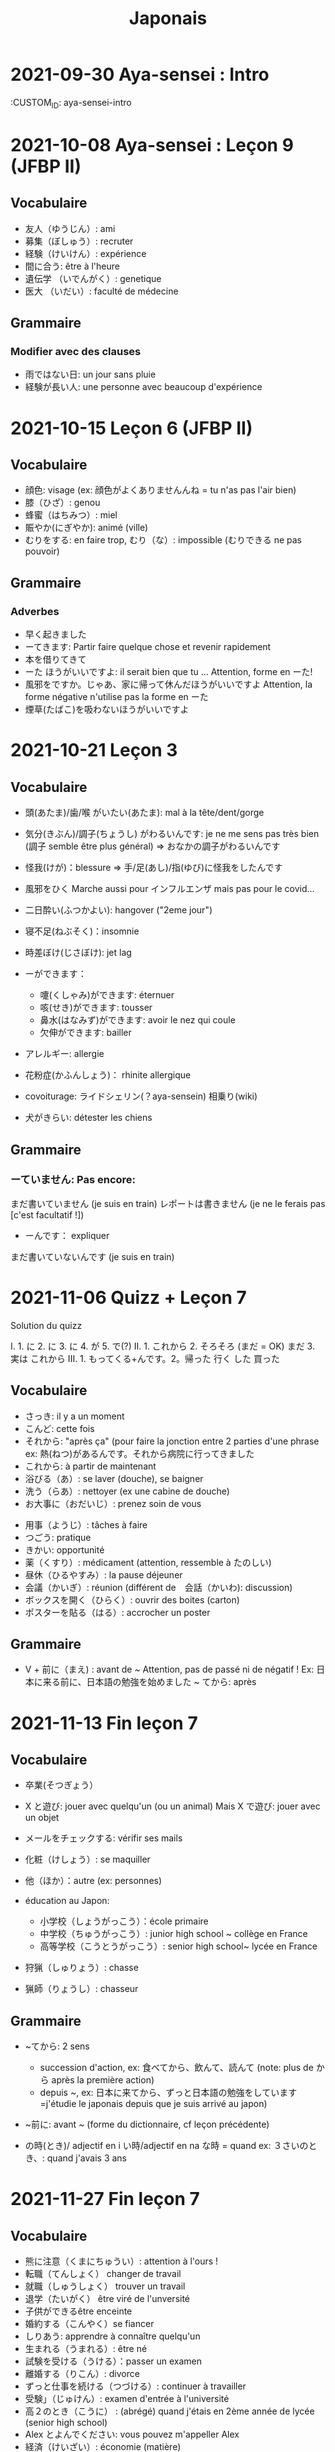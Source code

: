 #+title: Japonais
#+filetags: japanese
#+options: toc:nil
* 2021-09-30 Aya-sensei : Intro
  :CUSTOM_ID: aya-sensei-intro

* 2021-10-08 Aya-sensei : Leçon 9 (JFBP II)
  :PROPERTIES:
  :CUSTOM_ID: aya-sensei-leçon-9-jfbp-ii
  :END:

** Vocabulaire
   :PROPERTIES:
   :CUSTOM_ID: vocabulaire
   :END:

- 友人（ゆうじん）: ami
- 募集（ぼしゅう）: recruter
- 経験（けいけん）: expérience
- 間に合う: être à l'heure
- 遺伝学 （いでんがく）: genetique
- 医大 （いだい）: faculté de médecine

** Grammaire
   :PROPERTIES:
   :CUSTOM_ID: grammaire
   :END:

*** Modifier avec des clauses
    :PROPERTIES:
    :CUSTOM_ID: modifier-avec-des-clauses
    :END:

- 雨ではない日: un jour sans pluie
- 経験が長い人: une personne avec beaucoup d'expérience

* 2021-10-15 Leçon 6 (JFBP II)
  :PROPERTIES:
  :CUSTOM_ID: leçon-6-jfbp-ii
  :END:

** Vocabulaire
   :PROPERTIES:
   :CUSTOM_ID: vocabulaire-1
   :END:

- 顔色: visage (ex: 顔色がよくありませんんね = tu n'as pas l'air bien)
- 膝（ひざ）: genou
- 蜂蜜（はちみつ）: miel
- 賑やか(にぎやか): animé (ville)
- むりをする: en faire trop, むり（な）: impossible (むりできる ne pas
  pouvoir)

** Grammaire
   :PROPERTIES:
   :CUSTOM_ID: grammaire-1
   :END:

*** Adverbes
    :PROPERTIES:
    :CUSTOM_ID: adverbes
    :END:

- 早く起きました
- ーてきます: Partir faire quelque chose et revenir rapidement
- 本を借りてきて
- ーた ほうがいいですよ: il serait bien que tu ... Attention, forme en ーた!
- 風邪をですか。じゃあ、家に帰って休んだほうがいいですよ Attention, la forme négative n'utilise pas la forme en ーた
- 煙草(たばこ)を吸わないほうがいいですよ

* 2021-10-21 Leçon 3
  :PROPERTIES:
  :CUSTOM_ID: leçon-3
  :END:

** Vocabulaire
   :PROPERTIES:
   :CUSTOM_ID: vocabulaire-2
   :END:

- 頭(あたま)/歯/喉 がいたい(あたま): mal à la tête/dent/gorge
- 気分(きぶん)/調子(ちょうし) がわるいんです: je ne me sens pas très
  bien (調子 semble être plus général) => おなかの調子がわるいんです
- 怪我(けが)：blessure => 手/足(あし)/指(ゆび)に怪我をしたんです
- 風邪をひく Marche aussi pour インフルエンザ mais pas pour le covid...
- 二日酔い(ふつかよい): hangover ("2eme jour")
- 寝不足(ねぶそく)：insomnie
- 時差ぼけ(じさぼけ): jet lag
- ーができます：

  - 嚔(くしゃみ)ができます: éternuer
  - 咳(せき)ができます: tousser
  - 鼻水(はなみず)ができます: avoir le nez qui coule
  - 欠伸ができます: bailler

- アレルギー: allergie
- 花粉症(かふんしょう)： rhinite allergique
- covoiturage: ライドシェリン(？aya-sensein) 相乗り(wiki)
- 犬がきらい: détester les chiens

** Grammaire
   :PROPERTIES:
   :CUSTOM_ID: grammaire-2
   :END:

*** ーていません: Pas encore:
    :PROPERTIES:
    :CUSTOM_ID: ーていません-pas-encore
    :END:

まだ書いていません (je suis en train) レポートは書きません (je ne le
ferais pas [c'est facultatif !])
- ーんです： expliquer
まだ書いていないんです (je suis en train)

* 2021-11-06 Quizz + Leçon 7
  :PROPERTIES:
  :CUSTOM_ID: quizz-leçon-7
  :END:

Solution du quizz

I. 1. に 2. に 3. に 4. が 5. で(?) II. 1. これから 2. そろそろ (まだ =
OK) まだ 3. 実は これから III. 1. もってくる+んです。2。帰った 行く した
買った

** Vocabulaire
   :PROPERTIES:
   :CUSTOM_ID: vocabulaire-3
   :END:

- さっき: il y a un moment
- こんど: cette fois
- それから: "après ça" (pour faire la jonction entre 2 parties d'une
  phrase ex: 熱(ねつ)があるんです。それから病院に行ってきました
- これから: à partir de maintenant
- 浴びる（あ）: se laver (douche), se baigner
- 洗う（らあ）: nettoyer (ex une cabine de douche)
- お大事に（おだいじ）: prenez soin de vous\\

#+BEGIN_HTML
  <!-- -->
#+END_HTML

- 用事（ようじ）: tâches à faire
- つごう: pratique
- きかい: opportunité
- 薬（くすり）: médicament (attention, ressemble à たのしい)
- 昼休（ひるやすみ）: la pause déjeuner
- 会議（かいぎ）: réunion (différent de　会話（かいわ): discussion)
- ボックスを開く（ひらく）: ouvrir des boites (carton)
- ポスターを貼る（はる）: accrocher un poster

** Grammaire
   :PROPERTIES:
   :CUSTOM_ID: grammaire-3
   :END:

- V + 前に（まえ) : avant de ~ Attention, pas de passé ni de négatif !
  Ex: 日本に来る前に、日本語の勉強を始めました ~ てから: après

* 2021-11-13 Fin leçon 7
  :PROPERTIES:
  :CUSTOM_ID: fin-leçon-7
  :END:

** Vocabulaire
   :PROPERTIES:
   :CUSTOM_ID: vocabulaire-4
   :END:

- 卒業(そつぎょう）
- X と遊び: jouer avec quelqu'un (ou un animal) Mais X で遊び: jouer avec
  un objet
- メールをチェックする: vérifir ses mails
- 化粧（けしょう）: se maquiller
- 他（ほか）：autre (ex: personnes)
- éducation au Japon:

  - 小学校（しょうがっこう）：école primaire
  - 中学校（ちゅうがっこう）: junior high school ~ collège en France
  - 高等学校（こうとうがっこう）: senior high school~ lycée en France

- 狩猟（しゅりょう）: chasse
- 猟師（りょうし）: chasseur

** Grammaire
   :PROPERTIES:
   :CUSTOM_ID: grammaire-4
   :END:

- ~てから: 2 sens

  - succession d'action, ex: 食べてから、飲んて、読んて (note: plus de
    から après la première action)
  - depuis ~, ex:
    日本に来てから、ずっと日本語の勉強をしています=j'étudie le japonais
    depuis que je suis arrivé au japon)

- ~前に: avant ~ (forme du dictionnaire, cf leçon précédente)
- の時(とき)/ adjectif en i い時/adjectif en na な時 = quand ex:
  ３さいのとき、: quand j'avais 3 ans

* 2021-11-27 Fin leçon 7
  :PROPERTIES:
  :CUSTOM_ID: fin-leçon-7-1
  :END:

** Vocabulaire
   :PROPERTIES:
   :CUSTOM_ID: vocabulaire-5
   :END:

- 熊に注意（くまにちゅうい）: attention à l'ours !
- 転職（てんしょく） changer de travail
- 就職（しゅうしょく） trouver un travail
- 退学（たいがく） être viré de l'unversité
- 子供ができるêtre enceinte
- 婚約する（こんやく）se fiancer
- しりあう: apprendre à connaître quelqu'un
- 生まれる（うまれる）: être né
- 試験を受ける（うける）：passer un examen
- 離婚する（りこん）: divorce
- ずっと仕事を続ける（つづける）: continuer à travailler
- 受験」（じゅけん）: examen d'entrée à l'université
- 高２のとき（こうに） : (abrégé) quand j'étais en 2ème année de lycée
  (senior high school)
- Alex とよんでください: vous pouvez m'appeller Alex
- 経済（けいざい）: économie (matière)\\

#+BEGIN_HTML
  <!-- -->
#+END_HTML

- 二年後（ご）: 2 ans après
- X 前と後に半年ずつ : 6 mois (1/2 année) avant et 6 mois après X (ずつ =
  chacun)
- 営業部（えいぎょうぶ）: le département des ventes d'une entreprise

** Grammaire
   :PROPERTIES:
   :CUSTOM_ID: grammaire-5
   :END:

- bien que : ときも、～ ex: bien que j'aie attrapé froid, je dois
  travailler 風邪を引くときも、働かなければなりません (NB: il y a aussi
  のに et ても)

* 2021-12-11 Leçon 8
  :PROPERTIES:
  :CUSTOM_ID: leçon-8
  :END:

** Vocabulaire
   :PROPERTIES:
   :CUSTOM_ID: vocabulaire-6
   :END:

- 塾（じゅく）: cours du soir au Japon
- 辺り（あたり）: (dans) le voisinage
- ずいぶん: très
- ２中（ちゅう）: 2e année de junior high school (= collège)
- ２日前（ふつかまえ）: il y a 2 jours (attention à la lecture !)
- 登り降り（のぼりおり）: montée et descente = "altitude" d'une course
- 一位（いちい） la première personne d'une course, etc
- 大勢（おおぜい）の人が... : comme il y avait beaucoup de monde
- 人前（いちにんまえ）） : portion pour 1 personne
- ３人前（さんにんまえ）: portion pour 3 personne
- 届ける（とどける）: délivrer
- 休暇中（きょうかちゅう）: en vacances
- 小さなマラソン：course

** Grammaire
   :PROPERTIES:
   :CUSTOM_ID: grammaire-6
   :END:

- ～になります Ajectif en -i : remplacer i par く+ なります
  忙しい　忙し　くなります（いそがしい） Ajectif en -na et nom : ajout
  de に 有名になります 教師になりたい（きょうし）
- Rappel : forme en -て de なります : ないて On peut combiner donc :
  春（はる）にないて、あたたかくなりました
- ここに来るとき: sur le chemin, en venant ici

* 2021-12-18 Leçon 9
  :PROPERTIES:
  :CUSTOM_ID: leçon-9
  :END:

** Vocabulaire
   :PROPERTIES:
   :CUSTOM_ID: vocabulaire-7
   :END:

- 預かる（あずかる）：garder, s'occuper de
- 設計図（せっけいず）：plan (de construction)
- 吹き出す（ふきだす）：exploser, éparpiller
- スキー場（じょう）: une station de ski
- 売店（ばいてん）: petite boutique (ex: en gare...)
- 拾う（ひろう）: ramasser
- 席（せき）: siège
- 書く（かく）: écrire (un sms)
- 過ごす（すごす）: passer (du temps) ex: クリスマス誰と過ごすの: avec
  qui vas-tu passer Noel ?
** Grammaire
- A とき、B: "quand" A, B (A = forme du dictionnaire) Si A est au passé,
  A est "fini". Sinon. A est en cours Cela explique les différentes
  nuances :

  - A et B sont présent ou passé = A puis B: ex:
    新聞を読むとき、眼鏡をかけます しんぶん　　　めがね
    享年ドイツに行ったとき、ビールをたくさん飲み成した
  - A au présent et B au passé : avant A, j'ai fait B ex:
    日本に来るとき、空港で買いました　（くうこう） avant de venir au
    japon, je l'ai acheté
  - A au passé et B au présent : futur ? ex:
    日本に来たとき、空港で買います　（くうこう） Subtilité :
    新幹線に乗るとき、ビールを買いました = avant de monter, il a achéte
    de la bière (= sur le chemin) 新幹線に乗るとき、ビールを買います =
    action habituelle (il achète de la bière avant d'y monter)

しんかんせん

- citation ~林さんは「教徒に行きます」といっていました= directe
  ~林さんは教徒に行くといっていました = indirecte

* 2022-01-08 Lecon 9
  :PROPERTIES:
  :CUSTOM_ID: lecon-9
  :END:

** Vocabulaire
   :PROPERTIES:
   :CUSTOM_ID: vocabulaire-8
   :END:

- 陰性（いんせい）: négatif (test, ex: covid)
- 陽性 （ようせい）: positif (test, ex: covid)
- 駅（えき）: gare peut aussi être utilisée pour le métro, si le
  contexte est clair
- 転ぶ(転ぶ)：tomber de sa hauteur
- 落ちる（おちる) :tomber (mais de haut) Nature
- 木（き）: arbre
- 森（もり）: forêt
- 林（はやし）: forêt
- 緑（みどり）: verdure
- 池（いけ）: mare
- 空気（くうき）: ciel
- 畑（はたけ) : champ
- 田んぼ（たんぼ）: rizière Urban life
- マンション: immeuble
- 道路（どうろ）　道（みち）: route
- 橋（はし）: pont
- 工場（こうじょう）: usine
- 駐車場（ちゅうしゃじょう）: parking
- 商店街（しょうてんがい）: rue commerciale
- ガソリンスタンド: pompe à essence CHange:
- できる: être construit
- なくなる: démolir
- かわる: changer
- （きれいになる: rénover -　汚くなる（きた）: se dégrader
- 広くなる（ひろ）devenir plus large - 狭くなる（せま）: devenir plus
  étroit

** Grammaire
   :PROPERTIES:
   :CUSTOM_ID: grammaire-7
   :END:

- ～ と思います:je pense que X Verbe と思います na-ajectif + だ/ではない
  と思います i-ajectif と思います A は～と思っています: A pense que X
  (attention !)
- いい -> よくない(négatif) NB: よかった(passé),　よくなかった (passé
  négatif)

* 2022-01-16 Lecon 9
  :PROPERTIES:
  :CUSTOM_ID: lecon-9-1
  :END:

** Vocabulaire (cf Anki)
   :PROPERTIES:
   :CUSTOM_ID: vocabulaire-cf-anki
   :END:

** Grammaire
   :PROPERTIES:
   :CUSTOM_ID: grammaire-8
   :END:

Transforner une phrase en nom avec の
明日の会議にでるのは、かどうさんです

Attention, il faut mieux mettre が ミルズさんが出張に行くのは　来週です

* 2022-01-29 Leçon 9
  :PROPERTIES:
  :CUSTOM_ID: leçon-9-1
  :END:

** Vocabulaire
   :PROPERTIES:
   :CUSTOM_ID: vocabulaire-9
   :END:

Cf Anki

** Grammaire
   :PROPERTIES:
   :CUSTOM_ID: grammaire-9
   :END:

Nominalisation (suite) Rappel : マリアさんは出張に行くのは来週です On
peut également utiliser のが (qui s'apparente à　ことがあります)
子供ど遊ぶのがすきです お菓子を作るのがじょうずです ou のを selon le
bsoin お金を払うのをわすれました メール返事だすのをわれれました

* 2022-02-13 Leçon 10
  :PROPERTIES:
  :CUSTOM_ID: leçon-10
  :END:

- ので = "donc". Comme から mais plus poli - -いので - nom/adjectif en
- na+なので On utilie la plain form ! - ありません->ない
- お金がないので、何も買いません - です->な - でした->だった
- 雨だったので、どこにもでかけませんでした

* 2022-02-27 Lecon 10
  :PROPERTIES:
  :CUSTOM_ID: lecon-10
  :END:

Discussion surtout + ので

* 2022-03-20 Leçon 10
  :PROPERTIES:
  :CUSTOM_ID: leçon-10-1
  :END:

** Grammaire
   :PROPERTIES:
   :CUSTOM_ID: grammaire-10
   :END:

Potentialité: on peut utiliser できます ou la forme potentielle

*** forme potentielle
    :PROPERTIES:
    :CUSTOM_ID: forme-potentielle
    :END:

- Verbes réguliers I : う->　える
  - 合う　ー＞会える
  - 話す　ー＞話せる
- Verbes réguliers II : る->　られる
  - 食べる　ー＞食べられる
  - 見るー＞見られる
- irréguliers 来るー＞来られる（こ） する　ー＞できる
* 2022-03-20 Leçon 10

Discussion surtout
* 2022-03-27 Leçon 10
Vocab surtout
* 2022-04-10 Leçon 11
Discussion surtout
** Grammaire
X よう: "volitionel" = "faisons X"
- る de la forme du dictionnaire -> よう
  ex: 見るー＞見よう
- pour les regular I : う-> おう
  飲むー＞飲もう
X ようと思います: je pense faire X
ex:
* 2022-04-24 Leçon 11
** Grammaire
ことになりました : il a été décidé pour moi (c'est un évènement unique). Ex: il a été décidé que je déménage
ことになっている : il est convenu = c'est une habitude ! Ex: il est convenu de ne pas fumer ici
* 2022-06-12
** Grammaire : questions indirecte
Je ne sais pas si
- quesion oui/non : verbe/ajectif + どうか
  - 予約できるか どうか わかりません = je ne sais pas si je peux faire une réservation
  （よやく）
  - 便利かどうかわかりません
- question "quoi, qui...": pas besoin de どうか
  - 何の医者なるか わかりません = = je ne sais pas quel sorte de médecin je veux être
  - どこに 行くか おしえてください : dis moi ou aller
Il y a une subtile différence entre  どうか et か : premier = "whether", second = si
* 2023-02-26 - Aya-sensei : discussion
Grammaire
-ta koto ga arimasu : déjà fait

- ちゃんと : suffisamment
-  飼う(ka): avoir un animal
-   いがくせいぶつがく 医学生物学 = biologie médicale
-   sample = sample
-   かんじゃ 患者 patient
-   けんきゅう 研究 recherche
-   けっか 結果 résultat
-   はんしょくき 繁殖期 saison de reproduction
* 2023-03-12 - Aya-sensei: lecmon 11
** Vocabulaire
- zenkai : la dernière fois
- compter des verre = "pai" ippai = 1 verre, nippai = 2 verres
- saikin = bactéries
- sakkinn = stériliser
- c’était plus loin que ce qu’il mavait dit = ita yori mo...
- chuushiki = seringue
- doggu = outil
- けっか 結果 : hépatite B

  TODO: vocab sur skype + skilled
** Grammaire
forme en -ou + to omoimasu

nakerebanarimasen
NB: -nasai = injonction (bossy !)
* 2023-03-25
** Vocabulaire
- 雪は山の上に行かないとないですか = il faut aller en haut de la montagne pour avoir de la neighe (double négatiionidiomatic)

- 夜勤 j（やきん） = garde (tochaku = plutôt pour les gens de la sécurité...)
- 能力（のうりょく） = capacité à faire qqc
- 認める（みとめる） = reconnaître
- 能力が認められれば色々な仕事をすることができます。

- 教わる = apprendre
- 子供のような態度（たいど） = se comporter comme un enfant
- 〜だと言われました = il a été dit que ...
- 落ち着く = se calme


- びっくりします = être surpris
- あんしんします = être soulagé
- がっかりします = être décu
- こまります = avoir des diffculté, être troublé
- さびしい = se sentir seul
- うれしい = être content
- かなしい = être triste
- はずかしい = être embarasssé
- きもちがいい／わるい
- ざんねん[な]. = regretter (une situation)
- しんぱい[な]

** Grammaire
-te vs -node
-te = pour décrire un sentiment, une sensation
-node = demander une permission, être poli

 'can we use Feeling+て..., not only 〜て feeling...?' Yes, for example:
ロキくんがいなくなってさびしくて、ごはんが食べられません。仕事のことがしんぱいで、ねむれません。
These work with feeling+て (giving a reason) as it's followed by potential verbs.
* 2023-04-02 Listening comprehension 「日本のおもしろい経験」
** Vocabulaire
- 経験(けいけん) expérience
- 特に(とくに) particulièrement
- 珍しい(めずらしい) rare
- 不味い(まずい) ayant mauvais goût (nourriture)
- 何でも : totu
- ニヤニヤする : sourire, grimacer
- 不安な(ふあんな) : se faire du souci ("non" + "sécurité")
- 体にいい(からだ) : être bon pour la santé
- 一生に一度(いっしょうにいちど) : une foi dans sa vie
- もう~ない : après tout
- 焼き(やき) : grillé (ex: yakiniku)
- 興味(きょうみ) : intérêt
- 野菜(やさい) : légume
- ムール貝(がい) : moules
- 城(しろ) :  château
- 蜘蛛(くも ) : araignée
* 2023-04-11 Tue> Listening comprehension 「満員電車」

Travail sur comprehension

- 満員電車（まんいんでんしゃ）: un train bondé (NB: bondé peut s’utiliser pour d’autres type de transport)
- 第一ン章（だいいちいんしょう）: première impression
- 込む（こむ） : être bondé
- 空港（くうこう）: avion
- 医学生物学 (いがくせいぶつがく) : biologie médicale
- 民間研究所(でよかったです) laboratoir privé
- 救急医療室(きゅうきゅういりょうしつ) : urgence
- 単語(たんご ) : vocabulaire
- 昼(ひる ) : midi
- ある日(ひ) : un jour
- 〜に限らず（かぎらず）: ne pas se limiter à (forme en -zu)
- 国民( こくみん) : citoyen
-  引退 (いんたい): retraite
- 選(えらぶ) : choisir
- いきなり
- 〜みたいです

Note:
「いつも同じ電車に乗ります」= Always, I ride on the same train. 「いつもと同じ電車に乗ります」= I ride on a train that I always use/ride
le premier = plus l’accent sur "toujours"
* 2023-04-22
** Vocabulaire
- 泊まる(と) : rester (à un hôtel)
- 翻訳（ほんやく）: traduction
- 時給（じきゅう）: salaire horaire
- いいアイデアです: une bonne idée
- 編み物(あみもの) : couture
- 衛生検査所（えいせいけんさじょ）: laboratoire de biologie
- ベルトコンベアう: tapis roulant
- 看護師(かんごし): infirmière
- コンサルタント: consultant

- 医者は貧血の検査をするためサンプルを分析した  : le doctor a fait une analyse de sang sur un échantillon pour anémie
いしゃ　ひんけつ　けんさ　ぶんせき
** Grammaire
Voir  [[*Grammaire : questions indirecte][Grammaire : questions indirecte]]
Prochaine leçon : travailler questions indirecte
* 2023-05-06
** Vocabulaire
- 助けられるかどうかわかりませんでした : je ne sais pas si je peux aider (attention à la possibilét)
- 審査員（しんさいん）: jury (ex: de thèse)
- 方向( ほうこう): direction
- 質問というより、会話のようでした: c’était plus une conversation que des questions
- 国民の休日( こくみんきゅうじつ): jour férié national
- 修理（しゅうり）: réparer
- おの : hache
- 刃（は）: lame
* 2023-05-29
** Vocabulaire
Microbiologie
- 半日(はんにち） : une demie journée
- 一日（いちにち） : un jour
- 一日中（じゅう）toute la journée
- 二週間に一度の日曜日: le samedi d'il y a 2 semaines
  (にじゅうかん)　（いちど）　（にちようび）
- 選ぶ（えらぶ）choisir
- 人権（じんけん）droit de l'homme
- 細菌（さいきん）bactérie
- 結果（けっか）résultat, conséquence
- カビ moisissure
- 生ぬるい（な）tiède
- 細菌(さいきん) を 培養します(ばいようします) : les bactéries poussent
- 決める（き）décider

 大阪（おおさか）に残って（のこって）好きな仕事を続けましょう（つづ）: reste à Osaka et continue à faire le travail que tu aimes

 - 悩み（なやみ） souci
 - アドバイス: conseil (donner) != 相談（そうだん）= conseil (demander)
 - 年上（としうえ）: être plus agé
 - 付き合う（つきあう）: sortir avec
 - 愛す（あいす） aimer
 - どうしたらいい: que faire
 - 急に（きゅうに）: soudainement
 - 場合（ばあい）: cas, situtation
* 2023-06-04
** Grammaire
V-といいです: Il faudrait que tu V
ex: 「頭が痛いです」「水を飲むといいですよ」

v-たらどうですか: il serait bien que tu V
ex: 「水の飲んだらどうですか。」

ne rien X
nanino tabemasu
nanio hanusu koto ga arimasu

nogaku narimasu = ??
nariso ???
** Vocabulaire
- 自動( じどう ): automatic
- 何日間: how many days
togaru = avoir très envie de
* 2023-06-25
** Vocabulaire
- 法的 ( ほうてき ) : légal
- 法的にギリギリ ( ほうてき ) : être dans une zone grise lélagement
- 法的にどうかはわかりません : je ne sais pas si c'est légal
- 医学書(いがくしょ): livre de médecine
- 温暖化(おんだんか ): réchauffement climatique
- 晴れています(は): il fait beau (noter la forme en -te imasu)
-木工(もっこう) : menuiserie
- 解決(かいけつ) : résolution
- 諦める (あきら ) : abandonner

** Grammaire
Rappel
- 〜たことがありません : ne jamais avoir fait
- 〜たことがありませんでした : ne jamais avoir fait (mais maintenant c'est fait !)

~にくい:  difficile de
  - 行きにくい : difficile à atteindre
* 2023-07-09
** Vocabulaire
- 傷つく(きず ): être blessé
- 水流（すいりゅう）: courant de la rivière
- 体力 (たいりょく ):  endurance mais aussi force physique (selon contexte)
- 初心者（しょしんしゃ）: débutant
- 処方箋（しょほうせん）: prescription médicale
- 出張 (しゅっちょう ) : voyage d'affaire
- 危険 (きけん) : danger
- 渓谷 (いこく ) : gorge (canyon)
- 沢登り (さわのぼ ) : remonter un canyon
- 懸垂下降( けんすいかこう ) : rappel (escalade)
- 水泳 (すいえい ) : nage
- 飛び込み (と-こ-) : saut
* 2023-07-23
** Vocabulaire
- 埋め立て地 (う た ち): décharge (déchet)
- その当時（とうじ）: à ce moment (passé)
- 成功（せいこう）: réussite
- 大成功
- スタジオ: studio de cinéma
- 〜作品 ( さくひん ): compteur pour les films
- 普通は（ふつう　は）: d'habitude (?)
- 一度（いちど）: une fois
- 〜が待ち遠しいです: avoir hâte de ...
- トビ: milan noir
- 主題　しゅだい : sujet, thème (film, composition..)

- 試験に合格する（しねん ごうかく） : réussir un examen
- 試験に 落る（おち） : échouer à un examen
- 試合に勝つ（しあい かつ） : gagner un match
- 試合に 負ける（ま）： predre un match
- 鞄をを忘れる（わ）: perdre son sac
- 財布を落す（さいふ おと）: perdre un portefeuille
- 寝坊する （ねぼう）: trop dormir
- 会議 送れる（かいぎ おく）: être en retard pour une réunion
** Grammaire
décrire un état: verbes + te, emotion
- 嬉しかった（うれ）: être content
- 驚きました（おどろ）: être surpris
- 悔しかったです（くやし）: être déçu/fustré
- がっかりしました: être indifférent
- 困りました（こま）: être embêté
- 大変  たいへん: c'est horrible
- 恥ずかしかった（は）Ê: être embarassé

  Ex:
  試験に合格して、嬉しかったです
* 2023-08-06
- 早めに（はや） : en avance, rapidement
- 地方（ちほう）: région (adminstratif)
- 朝型 （あさがた）: être une personne matinale
- 夜型 （よるがた）: être un personne du soir
- 瞑想（めいそう）: méditation
- メディテーション: méditation
- 機能しません（きのう）：ne pas être fonctionnel i.e ne pas être réveillé
- 運動する（うんどう）: faire du sport
- 朝起ききたごの２時間　（あさおき　ご）: 2 here après s'être levé tôt
- 絶食（ぜっしょく）: jeûne (mais ne marche pas pour le jeûne intermittent)
- 担当（たんとう）: être responsable de
- 苦になりません（く）: faire disparaître les soucis
- 何もする気になれない（なに　き）: n'avoir rien envie de faire
- 最初（さいしょ）: début
- 向上が見られない（こうじょう）: être sur un plateau ("ne plus voir de progrès")
- 集中（しゅうちゅう）できます: puvoir se concentrer
- やる気（き）: la motivation, volonté
- 遅刻(ちこく) : retard (être en retard...)
- 必須(ひっす) : obligatoire, indispensable (ex: un cours)
- 必須科目(ひっすかもく) : une matière obligatoire (école)
* 2023-09-17
** Vocabulaire
- 観光(かんこう): tourisme
- 検査技師 (けんさぎし): technicien de laboratoire
- すべる : glisser
** Grammaire
- verb + づらい: difficile de faire V
  - ex: 辛い つらい
  - ex: 一緒に仕事しづらいです
- ~ぶりに : depuis ~ (idée que beaucoup de temps s'est écoulé)
四年ぶりにパラグライダーをまた始めました。
* 2023-10-01
** Vocabulaire
- 空（から）: vide
- ほとんど : la plupart
- 蒸します（むします） : cuire à la vapeur
- 蒸し器（むしき）: un cuit-vapeur
- ボツリヌス中毒（ちゅうどく）: empoisoinnement par botulisme
- 何日後（なにちこ）: il y a combien de jours ?
- 少々　お待ちください（しょうしょう おまち）: attendez un peu
- 用意します （ようい）:
- 連絡（れんらく） : contact
- 連絡先（れんらくさき）: contactio informatdion
- ガスボンベ: bouteille de gaz
- 一日（いちにち）
- 目玉焼き（めだまやき）
- ミディアムレア : saignant (cuisson)
- レア : bleu (cuisson)
- 焼く（やく） : griller
- 目玉焼き(めだまや ): oeufs au plat
- 18 000 = まん はち せん
  ４月  一日と２日、3名 なんんですが。。。（しがつ ついたち ふつか）: une réservation du 1er au 2 avril (2 nuit). Attention à la lecture
** Grammaire
- ~かもしれません: peut-être
- ーたら vs ーとき：
  - ーたら ： si ~, alors ...
  - ーとき： quand ~, alors..
 La différence vient du faire que tara est une période de temps assez flou (i.e pas tout de suite)
* 2023-11-19
** Vocabulaire
- 住んでいる (す) = habiter
- 人口は 5 万人 ( じんこう ) (ごまんにん) : une population de 50 000
- へきち( 僻地 )= arrière-pays
- びょういん hopital
- 突き崩す (つきくずしました)  = razer
- A と B の間にを建てました (あいだ) (た) : construire entre A et B
- 貸す(かす) = prêter
- 家賃が安い (やちん　やすい): le loyer n'est pas cher
- シェアアパー = coloc
- 借りる(か ) = louer

今の病院のあまりよくない所（点）は緊急医療室の忙しさです。
- 寮(りょう) : internat ("dormitory")
- 洪水(こうすい) inondation
- 泥(どろ) : boue
- どろどろ boueux
- 体操　たいそう gymnastique
- 体全体 (からだ　ぜんたい) : tout le corps
- 健康　けんこう santé
- 普通　ふつう  normal, ordinaire
- 内科　ないか : médecine interne
- 外科　げか chirurgie. Ne pas confondre 料 (matériale, ex: cuisine りょうり　料理 avec　科 (département)
- いい人 une bonne personne
- 悪夢　あくむ un cauchemar
- いい所 (ところ) : un point positif. Exemple
今の病院の方がいい所がたくさんあります。 il y a beaucoup de points positifs par rapport à mon hôpital actuel
** Grammaire
Nominaliser un adjectif
- en -i -> remplacer par -sa. いそがしい -> いそがしさ
- en -na -> remplacer par -sa へんな -> へんさ
今の病院のあまりよくない所（点）は緊急医療室の忙しさです。

après X: -てから. Exemple : après être allé : きってから
